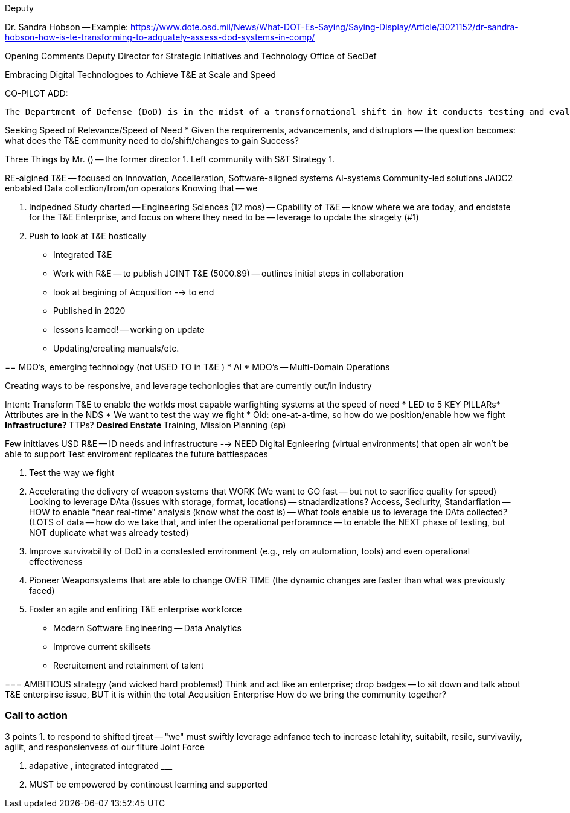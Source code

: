 Deputy 

Dr. Sandra Hobson -- 
Example: https://www.dote.osd.mil/News/What-DOT-Es-Saying/Saying-Display/Article/3021152/dr-sandra-hobson-how-is-te-transforming-to-adquately-assess-dod-systems-in-comp/

Opening Comments
Deputy Director for Strategic Initiatives and Technology
Office of SecDef

Embracing Digital Technologoes to Achieve T&E at Scale and Speed

CO-PILOT ADD:
```
The Department of Defense (DoD) is in the midst of a transformational shift in how it conducts testing and evaluation (T&E). The DoD is moving from a traditional, labor-intensive, and time-consuming approach to a more agile, data-driven, and automated approach. This shift is being driven by the need to rapidly assess the performance of new and emerging technologies and systems, and to do so at scale. The DoD is embracing digital technologies to achieve T&E at scale and speed.
```

Seeking Speed of Relevance/Speed of Need
* Given the requirements, advancements, and distruptors -- the question becomes: what does the T&E community need to do/shift/changes to gain Success?

Three Things by Mr. () -- the former director
1. Left community with S&T Strategy
1. 

RE-algined T&E -- focused on Innovation, Accelleration, 
Software-aligned systems
AI-systems
Community-led solutions
JADC2 enbabled
Data collection/from/on operators
Knowing that -- we 

2. Indpedned Study charted -- Engineering Sciences  (12 mos)
-- Cpability of T&E
-- know where we are today, and endstate for the T&E Enterprise, and focus on where they need to be
-- leverage to update the stragety (#1)

3. Push to look at T&E hostically
* Integrated T&E
* Work with R&E -- to publish JOINT T&E (5000.89) -- outlines initial steps in collaboration
* look at begining of Acqusition --> to end
* Published in 2020
* lessons learned! -- working on update
* Updating/creating manuals/etc.

== 
MDO's, emerging technology (not USED TO in T&E )
* AI
* MDO's -- Multi-Domain Operations

Creating ways to be responsive, and leverage techonlogies that are currently out/in industry

Intent: Transform T&E to enable the worlds most capable warfighting systems at the speed of need
* LED to 5 KEY PILLARs* Attributes are in the NDS
* We want to test the way we fight
* Old: one-at-a-time, so how do we position/enable how we fight
** Infrastructure?
** TTPs?
** Desired Enstate
** Training, Mission Planning (sp)

Few inittiaves USD R&E -- ID needs and infrastructure 
 --> NEED Digital Egnieering (virtual environments) that open air won't be able to support
 Test enviroment replicates the future battlespaces

1. Test the way we fight 
2. Accelerating the delivery of weapon systems that WORK
(We want to GO fast -- but not to sacrifice quality for speed)
Looking to leverage DAta (issues with storage, format, locations) -- stnadardizations? Access, Seciurity, Standarfiation
-- HOW to enable "near real-time" analysis (know what the cost is)
-- What tools enable us to leverage the DAta collected? (LOTS of data -- how do we take that, and infer the operational perforamnce -- to enable the NEXT phase of testing, but NOT duplicate what was already tested)
3. Improve survivability of DoD in a constested environment (e.g., rely on automation, tools) ((and even operational effectiveness))
4. Pioneer Weaponsystems that are able to change OVER TIME (the dynamic changes are faster than what was previously faced)
5. Foster an agile and enfiring T&E enterprise workforce
* Modern Software Engineering -- Data Analytics
* Improve current skillsets
* Recruitement and retainment of talent

=== 
AMBITIOUS strategy (and wicked hard problems!)
Think and act like an enterprise; drop badges -- to sit down and talk about 
T&E enterpirse issue, BUT it is within the total Acqusition Enterprise 
How do we bring the community together?

=== Call to action
3 points
1. to respond to shifted tjreat -- "we" must swiftly leverage adnfance tech to increase letahlity, suitabilt, resile, survivavily, agilit, and responsienvess of our fiture Joint Force

2. adapative , integrated integrated _________

3. MUST be empowered by continoust learning and supported
